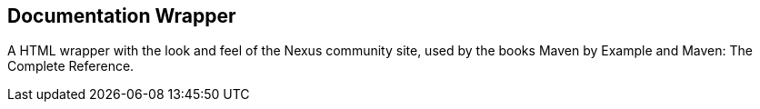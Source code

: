 == Documentation Wrapper

A HTML wrapper with the look and feel of the Nexus community site, used by the books Maven by Example and Maven: The Complete Reference.
